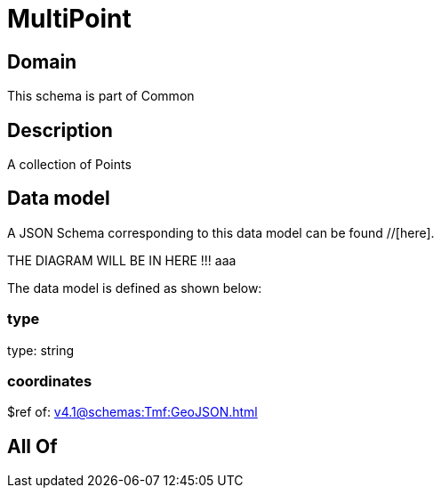 = MultiPoint

[#domain]
== Domain

This schema is part of Common

[#description]
== Description
A collection of Points


[#data_model]
== Data model

A JSON Schema corresponding to this data model can be found //[here].

THE DIAGRAM WILL BE IN HERE !!!
aaa

The data model is defined as shown below:


=== type
type: string


=== coordinates
$ref of: xref:v4.1@schemas:Tmf:GeoJSON.adoc[]


[#all_of]
== All Of

